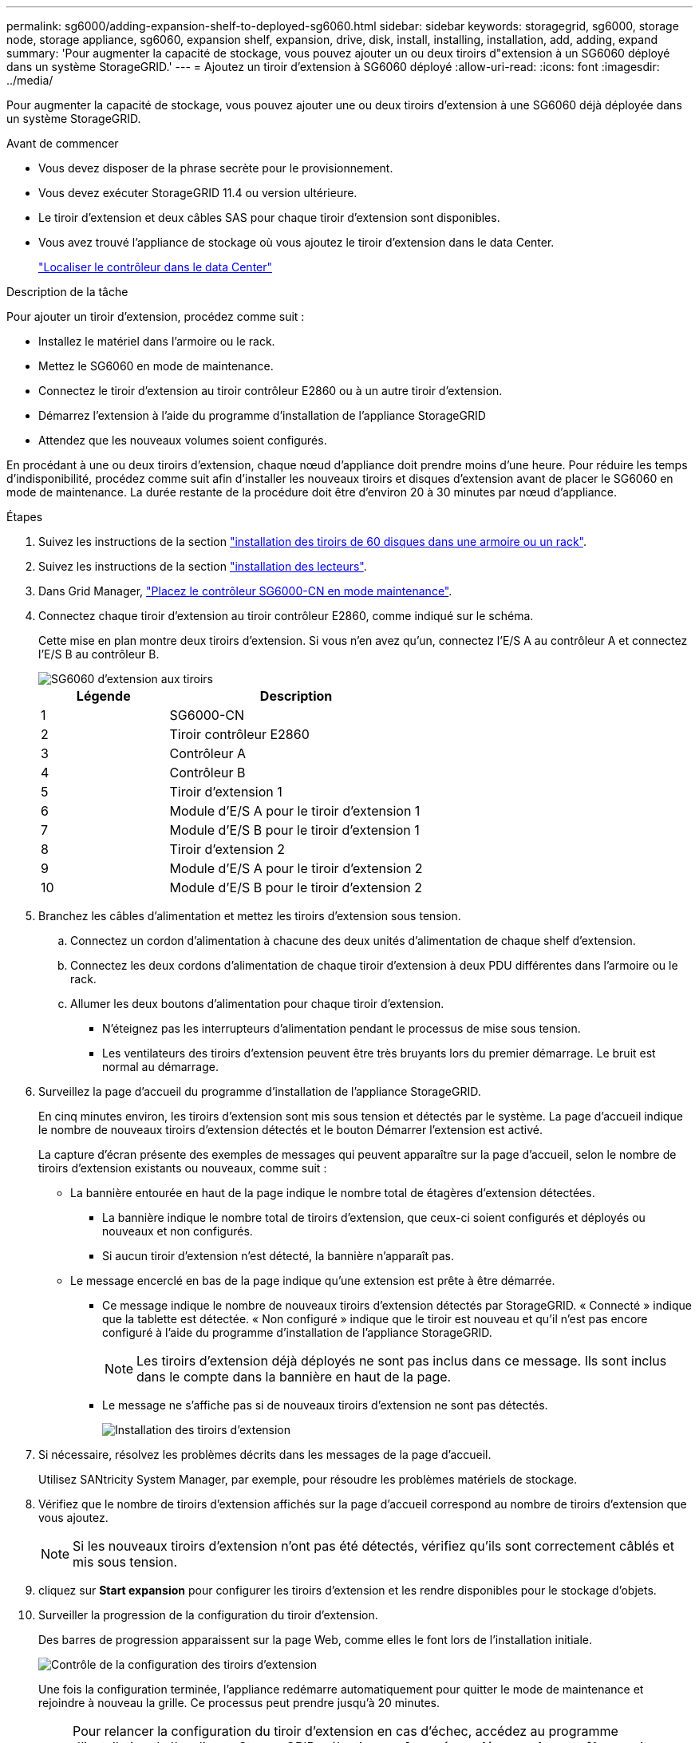 ---
permalink: sg6000/adding-expansion-shelf-to-deployed-sg6060.html 
sidebar: sidebar 
keywords: storagegrid, sg6000, storage node, storage appliance, sg6060, expansion shelf, expansion, drive, disk, install, installing, installation, add, adding, expand 
summary: 'Pour augmenter la capacité de stockage, vous pouvez ajouter un ou deux tiroirs d"extension à un SG6060 déployé dans un système StorageGRID.' 
---
= Ajoutez un tiroir d'extension à SG6060 déployé
:allow-uri-read: 
:icons: font
:imagesdir: ../media/


[role="lead"]
Pour augmenter la capacité de stockage, vous pouvez ajouter une ou deux tiroirs d'extension à une SG6060 déjà déployée dans un système StorageGRID.

.Avant de commencer
* Vous devez disposer de la phrase secrète pour le provisionnement.
* Vous devez exécuter StorageGRID 11.4 ou version ultérieure.
* Le tiroir d'extension et deux câbles SAS pour chaque tiroir d'extension sont disponibles.
* Vous avez trouvé l'appliance de stockage où vous ajoutez le tiroir d'extension dans le data Center.
+
link:locating-controller-in-data-center.html["Localiser le contrôleur dans le data Center"]



.Description de la tâche
Pour ajouter un tiroir d'extension, procédez comme suit :

* Installez le matériel dans l'armoire ou le rack.
* Mettez le SG6060 en mode de maintenance.
* Connectez le tiroir d'extension au tiroir contrôleur E2860 ou à un autre tiroir d'extension.
* Démarrez l'extension à l'aide du programme d'installation de l'appliance StorageGRID
* Attendez que les nouveaux volumes soient configurés.


En procédant à une ou deux tiroirs d'extension, chaque nœud d'appliance doit prendre moins d'une heure. Pour réduire les temps d'indisponibilité, procédez comme suit afin d'installer les nouveaux tiroirs et disques d'extension avant de placer le SG6060 en mode de maintenance. La durée restante de la procédure doit être d'environ 20 à 30 minutes par nœud d'appliance.

.Étapes
. Suivez les instructions de la section link:../installconfig/sg6060-installing-60-drive-shelves-into-cabinet-or-rack.html["installation des tiroirs de 60 disques dans une armoire ou un rack"].
. Suivez les instructions de la section link:../installconfig/sg6060-installing-drives.html["installation des lecteurs"].
. Dans Grid Manager, link:../commonhardware/placing-appliance-into-maintenance-mode.html["Placez le contrôleur SG6000-CN en mode maintenance"].
. Connectez chaque tiroir d'extension au tiroir contrôleur E2860, comme indiqué sur le schéma.
+
Cette mise en plan montre deux tiroirs d'extension. Si vous n'en avez qu'un, connectez l'E/S A au contrôleur A et connectez l'E/S B au contrôleur B.

+
image::../media/expansion_shelves_connections_sg6060.png[SG6060 d'extension aux tiroirs]

+
[cols="1a,2a"]
|===
| Légende | Description 


 a| 
1
 a| 
SG6000-CN



 a| 
2
 a| 
Tiroir contrôleur E2860



 a| 
3
 a| 
Contrôleur A



 a| 
4
 a| 
Contrôleur B



 a| 
5
 a| 
Tiroir d'extension 1



 a| 
6
 a| 
Module d'E/S A pour le tiroir d'extension 1



 a| 
7
 a| 
Module d'E/S B pour le tiroir d'extension 1



 a| 
8
 a| 
Tiroir d'extension 2



 a| 
9
 a| 
Module d'E/S A pour le tiroir d'extension 2



 a| 
10
 a| 
Module d'E/S B pour le tiroir d'extension 2

|===
. Branchez les câbles d'alimentation et mettez les tiroirs d'extension sous tension.
+
.. Connectez un cordon d'alimentation à chacune des deux unités d'alimentation de chaque shelf d'extension.
.. Connectez les deux cordons d'alimentation de chaque tiroir d'extension à deux PDU différentes dans l'armoire ou le rack.
.. Allumer les deux boutons d'alimentation pour chaque tiroir d'extension.
+
*** N'éteignez pas les interrupteurs d'alimentation pendant le processus de mise sous tension.
*** Les ventilateurs des tiroirs d'extension peuvent être très bruyants lors du premier démarrage. Le bruit est normal au démarrage.




. Surveillez la page d'accueil du programme d'installation de l'appliance StorageGRID.
+
En cinq minutes environ, les tiroirs d'extension sont mis sous tension et détectés par le système. La page d'accueil indique le nombre de nouveaux tiroirs d'extension détectés et le bouton Démarrer l'extension est activé.

+
La capture d'écran présente des exemples de messages qui peuvent apparaître sur la page d'accueil, selon le nombre de tiroirs d'extension existants ou nouveaux, comme suit :

+
** La bannière entourée en haut de la page indique le nombre total de étagères d'extension détectées.
+
*** La bannière indique le nombre total de tiroirs d'extension, que ceux-ci soient configurés et déployés ou nouveaux et non configurés.
*** Si aucun tiroir d'extension n'est détecté, la bannière n'apparaît pas.


** Le message encerclé en bas de la page indique qu'une extension est prête à être démarrée.
+
*** Ce message indique le nombre de nouveaux tiroirs d'extension détectés par StorageGRID. « Connecté » indique que la tablette est détectée. « Non configuré » indique que le tiroir est nouveau et qu'il n'est pas encore configuré à l'aide du programme d'installation de l'appliance StorageGRID.
+

NOTE: Les tiroirs d'extension déjà déployés ne sont pas inclus dans ce message. Ils sont inclus dans le compte dans la bannière en haut de la page.

*** Le message ne s'affiche pas si de nouveaux tiroirs d'extension ne sont pas détectés.
+
image::../media/appl_installer_home_expansion_shelf_ready_to_install.png[Installation des tiroirs d'extension]





. Si nécessaire, résolvez les problèmes décrits dans les messages de la page d'accueil.
+
Utilisez SANtricity System Manager, par exemple, pour résoudre les problèmes matériels de stockage.

. Vérifiez que le nombre de tiroirs d'extension affichés sur la page d'accueil correspond au nombre de tiroirs d'extension que vous ajoutez.
+

NOTE: Si les nouveaux tiroirs d'extension n'ont pas été détectés, vérifiez qu'ils sont correctement câblés et mis sous tension.

. [[start_expansion]]cliquez sur *Start expansion* pour configurer les tiroirs d'extension et les rendre disponibles pour le stockage d'objets.
. Surveiller la progression de la configuration du tiroir d'extension.
+
Des barres de progression apparaissent sur la page Web, comme elles le font lors de l'installation initiale.

+
image::../media/monitor_expansion_for_new_appliance_shelf.png[Contrôle de la configuration des tiroirs d'extension]

+
Une fois la configuration terminée, l'appliance redémarre automatiquement pour quitter le mode de maintenance et rejoindre à nouveau la grille. Ce processus peut prendre jusqu'à 20 minutes.

+

NOTE: Pour relancer la configuration du tiroir d'extension en cas d'échec, accédez au programme d'installation de l'appliance StorageGRID, sélectionnez *Avancé* > *redémarrer le contrôleur*, puis sélectionnez *redémarrer en mode de maintenance*. Une fois le nœud redémarré, réessayez dans <<start_expansion,configuration des tiroirs d'extension>>.

+
Une fois le redémarrage terminé, l'onglet *tâches* ressemble à la capture d'écran suivante :

+
image::../media/appliance_installer_reboot_complete.png[Redémarrage terminé]

. Vérifiez l'état du nœud de stockage de l'appliance et des nouveaux tiroirs d'extension.
+
.. Dans le Gestionnaire de grille, sélectionnez *NODES* et vérifiez que le noeud de stockage de l'appliance possède une icône de coche verte.
+
L'icône de coche verte signifie qu'aucune alerte n'est active et que le nœud est connecté à la grille. Pour une description des icônes de nœuds, reportez-vous à la section https://docs.netapp.com/us-en/storagegrid-118/monitor/monitoring-system-health.html#monitor-node-connection-states["Surveiller les États de connexion du nœud"^].

.. Sélectionnez l'onglet *stockage* et vérifiez que 16 nouveaux magasins d'objets sont affichés dans la table stockage d'objets pour chaque étagère d'extension ajoutée.
.. Vérifier que chaque nouveau tiroir d'extension dispose d'un état de tiroir nominal et d'un état de configuration configuré.



